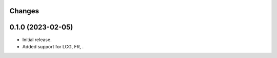 Changes
-------

0.1.0 (2023-02-05)
------------------
* Initial release.
* Added support for LCG, FR, .